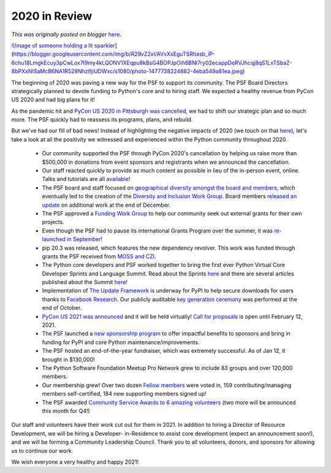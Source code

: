 .. post:: 2021-01-12
   :tags: post, legacy-blogger
   :author: Python Software Foundation
   :category: Legacy
   :location: World
   :language: en

2020 in Review
==============

*This was originally posted on blogger* `here <https://pyfound.blogspot.com/2021/01/2020-in-review.html>`_.

`![Image of someone holding a lit
sparkler <https://blogger.googleusercontent.com/img/b/R29vZ2xl/AVvXsEguTSRhasb_iP-6chu18LmgkEcuy3pCwLox7I9my4kLQONV1XEqpu8kBsG4BOPJpOih6BNI7ry02ecappDeRVJhcqj8qS1LxTSbaZ-8bPXxNISaMcB6NA1R529NhzlfjiUDWxc/w320-h213/photo-1477738224882-4eba549a81ea.jpeg>`_](https://blogger.googleusercontent.com/img/b/R29vZ2xl/AVvXsEguTSRhasb_iP-6chu18LmgkEcuy3pCwLox7I9my4kLQONV1XEqpu8kBsG4BOPJpOih6BNI7ry02ecappDeRVJhcqj8qS1LxTSbaZ-8bPXxNISaMcB6NA1R529NhzlfjiUDWxc/s1080/photo-1477738224882-4eba549a81ea.jpeg)

The beginning of 2020 was paving a new way for the PSF to support its
community. The PSF Board Directors strategically planned to devote funding to
Python's core and to hiring staff. We expected a healthy revenue from PyCon US
2020 and had big plans for it!

As the pandemic hit and `PyCon US 2020 in Pittsburgh was
cancelled <https://pycon.blogspot.com/2020/03/pycon-us-2020-in-
pittsburgh.html>`_, we had to shift our strategic plan and so much more. The PSF
quickly had to reassess its programs, plans, and rebuild.

But we've had our fill of bad news! Instead of highlighting the negative
impacts of 2020 (we touch on that
`here <https://www.python.org/psf/sponsorship-new/#impact>`_), let's take a look
at all the positivity we witnessed and experienced within the Python community
throughout 2020.

  * Our community supported the PSF through PyCon 2020's cancellation by helping us raise more than $500,000 in donations from event sponsors and registrants when we announced the cancellation. 
  * Our staff reacted quickly to provide as much content as possible in lieu of the in-person event, online. Talks and tutorials are all `available <https://pycon-archive.python.org/2020/online/>`_!
  * The PSF board and staff focused on `geographical diversity amongst the board and members <https://pyfound.blogspot.com/2020/06/2020-python-software-foundation-board_26.html>`_, which eventually led to the creation of the `Diversity and Inclusion Work Group <https://pyfound.blogspot.com/2020/12/announcing-psf-diversity-and-inclusion.html>`_. Board members `released an update <https://pyfound.blogspot.com/2020/12/election-reform-update.html>`_ on additional work at the end of December.
  * The PSF approved a `Funding Work Group <https://pyfound.blogspot.com/2020/07/announcing-psf-project-funding-working.html>`_ to help our community seek out external grants for their own projects.
  * Even though the PSF had to pause its international Grants Program over the summer, it was `re-launched in September <https://pyfound.blogspot.com/2020/09/the-python-software-foundation-re-opens.html>`_! 
  * pip 20.3 was released, which features the new dependency revolver. This work was funded through grants the PSF received from `MOSS and CZI <https://pyfound.blogspot.com/2019/12/moss-czi-support-pip.html>`_.   

  * The Python core developers and PSF worked together to bring the first ever Python Virtual Core Developer Sprints and Language Summit. Read about the Sprints `here <https://pyfound.blogspot.com/2020/12/virtual-python-core-developer-sprint.html>`_ and there are several articles published about the Summit `here <https://pyfound.blogspot.com/2020/04/the-2020-python-language-summit.html>`_!
  * Implementation of `The Update Framework <https://theupdateframework.io>`_ is underway for PyPI to help secure downloads for users thanks to `Facebook Research <https://research.fb.com>`_. Our publicly auditable `key generation ceremony <https://archive.org/details/python-20-package-20-index-20-20-python-20-software-20-foundation-27s-20-tuf-20k>`_ was performed at the end of October.
  * `PyCon US 2021 was announced <https://us.pycon.org/2021/>`_ and it will be held virtually! `Call for proposals <https://us.pycon.org/2021/speaking/>`_ is open until February 12, 2021.
  * The PSF launched a `new sponsorship program <https://www.python.org/psf/sponsorship-new/#sponsor>`_ to offer impactful benefits to sponsors and bring in funding for PyPI and core Python maintenance/improvements.  

  * The PSF hosted an end-of-the-year fundraiser, which was extremely successful. As of Jan 12, it brought in $130,000!
  * The Python Software Foundation Meetup Pro Network grew to include 83 groups and over 120,000 members.
  * Our membership grew! Over two dozen `Fellow members <https://www.python.org/psf/fellows/>`_ were voted in, 159 contributing/managing members self-certified, 184 new supporting members signed up!
  * The PSF awarded `Community Service Awards to 6 amazing volunteers <https://www.python.org/community/awards/psf-awards/>`_ (two more will be announced this month for Q4!)

Our staff and volunteers have their work cut out for them in 2021. In addition
to hiring a Director of Resource Development, we will be hiring a Developer-
in-Residence to assist core development (expect an announcement soon!), and we
will be forming a Community Leadership Council. Thank you to all volunteers,
donors, and sponsors for allowing us to continue our work.

  

We wish everyone a very healthy and happy 2021!

